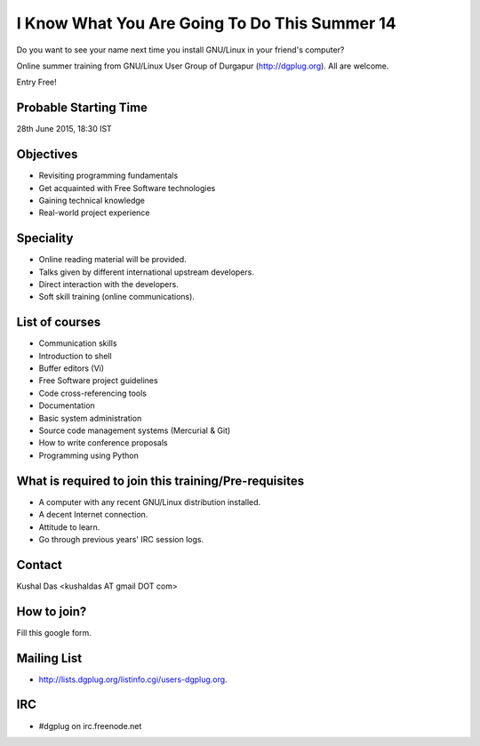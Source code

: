 I Know What You Are Going To Do This Summer 14
==============================================

Do you want to see your name next time you install GNU/Linux in your friend's computer?

Online summer training from GNU/Linux User Group of Durgapur (`http://dgplug.org <http://dgplug.org>`_). All are welcome.

Entry Free!

Probable Starting Time
----------------------

28th June 2015, 18:30 IST

Objectives
----------

- Revisiting programming fundamentals
- Get acquainted with Free Software technologies
- Gaining technical knowledge
- Real-world project experience

Speciality
----------

- Online reading material will be provided.
- Talks given by different international upstream developers.
- Direct interaction with the developers.
- Soft skill training (online communications).

List of courses
---------------

- Communication skills
- Introduction to shell
- Buffer editors (Vi)
- Free Software project guidelines
- Code cross-referencing tools
- Documentation
- Basic system administration
- Source code management systems (Mercurial & Git)
- How to write conference proposals
- Programming using Python

What is required to join this training/Pre-requisites
-----------------------------------------------------

- A computer with any recent GNU/Linux distribution installed.
- A decent Internet connection.
- Attitude to learn.
- Go through previous years' IRC session logs.

Contact
-------
Kushal Das <kushaldas AT gmail DOT com>


How to join?
------------

Fill this google form.

Mailing List
------------

- http://lists.dgplug.org/listinfo.cgi/users-dgplug.org.

IRC
---

- #dgplug on irc.freenode.net


